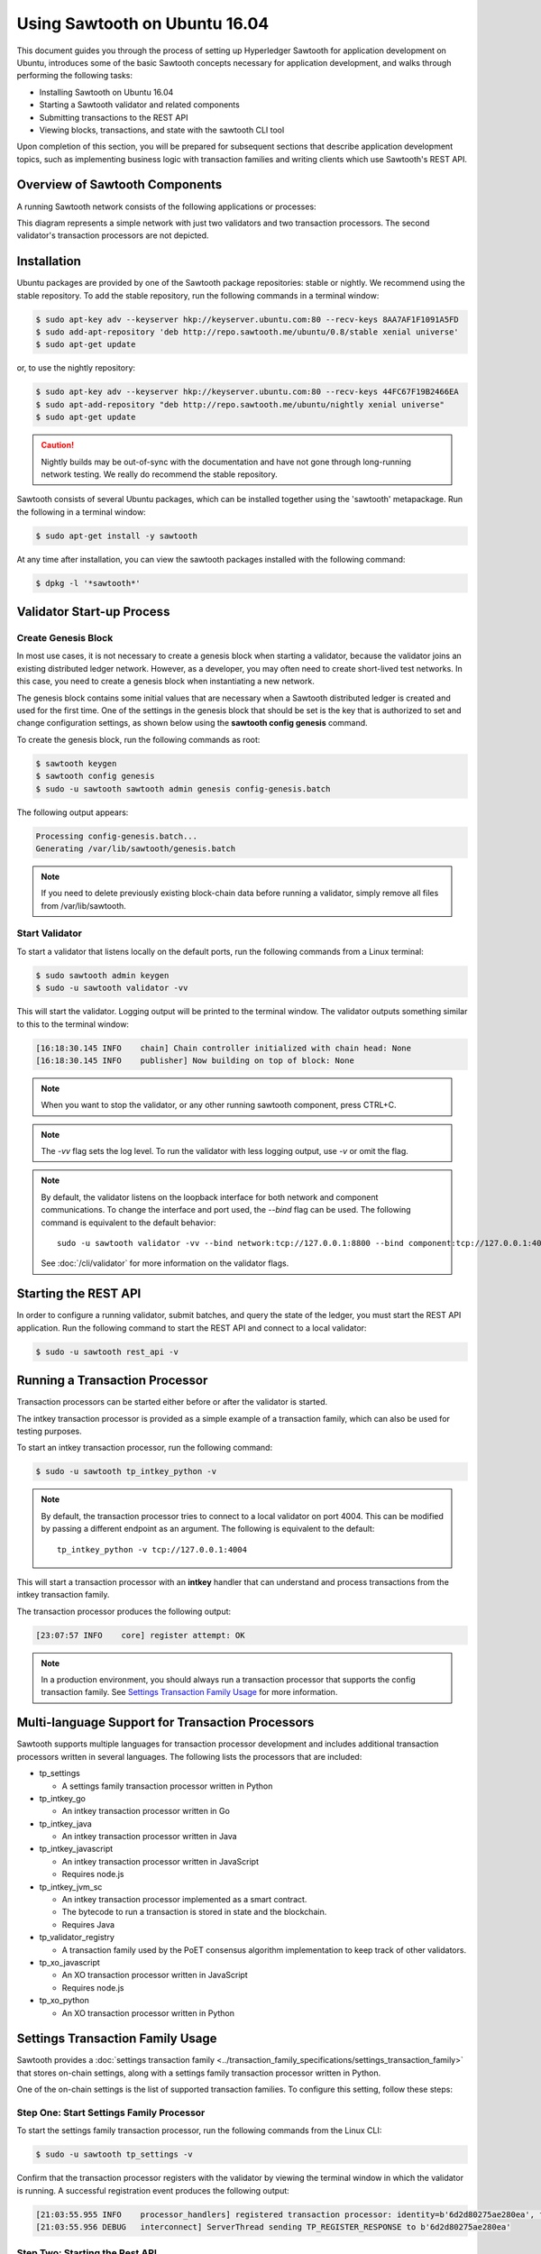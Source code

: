 ******************************
Using Sawtooth on Ubuntu 16.04
******************************


This document guides you through the process of setting up Hyperledger Sawtooth
for application development on Ubuntu, introduces some of the basic Sawtooth
concepts necessary for application development, and walks through performing
the following tasks:

* Installing Sawtooth on Ubuntu 16.04
* Starting a Sawtooth validator and related components
* Submitting transactions to the REST API
* Viewing blocks, transactions, and state with the sawtooth CLI tool

Upon completion of this section, you will be prepared for subsequent sections
that describe application development topics, such as implementing business
logic with transaction families and writing clients which use Sawtooth's REST
API.


Overview of Sawtooth Components
===============================

A running Sawtooth network consists of the following applications or processes:

.. image:: ../images/hyperledger_sawtooth_components.*
   :width: 80%
   :align: center
   :alt: Sawtooth components

This diagram represents a simple network with just two validators and two
transaction processors. The second validator's transaction processors are not
depicted.


Installation
============

Ubuntu packages are provided by one of the Sawtooth package repositories:
stable or nightly.  We recommend using the stable repository. To add the stable
repository, run the following commands in a terminal window:

.. code-block:: console

  $ sudo apt-key adv --keyserver hkp://keyserver.ubuntu.com:80 --recv-keys 8AA7AF1F1091A5FD
  $ sudo add-apt-repository 'deb http://repo.sawtooth.me/ubuntu/0.8/stable xenial universe'
  $ sudo apt-get update

or, to use the nightly repository:

.. code-block:: console

  $ sudo apt-key adv --keyserver hkp://keyserver.ubuntu.com:80 --recv-keys 44FC67F19B2466EA
  $ sudo apt-add-repository "deb http://repo.sawtooth.me/ubuntu/nightly xenial universe"
  $ sudo apt-get update

.. caution::

  Nightly builds may be out-of-sync with the documentation and have not gone
  through long-running network testing.  We really do recommend the stable
  repository.

Sawtooth consists of several Ubuntu packages, which can be installed together
using the 'sawtooth' metapackage.  Run the following in a terminal window:

.. code-block:: console

  $ sudo apt-get install -y sawtooth

At any time after installation, you can view the sawtooth packages installed
with the following command:

.. code-block:: console

  $ dpkg -l '*sawtooth*'

Validator Start-up Process
==========================

Create Genesis Block
--------------------

In most use cases, it is not necessary to create a genesis block when starting
a validator, because the validator joins an existing distributed ledger
network. However, as a developer, you may often need to create short-lived
test networks. In this case, you need to create a genesis block when
instantiating a new network.

The genesis block contains some initial values that are necessary when a
Sawtooth distributed ledger is created and used for the first time.
One of the settings in the genesis block that should be set is the
key that is authorized to set and change configuration settings, as
shown below using the **sawtooth config genesis** command.

To create the genesis block, run the following commands as root:

.. code-block:: console

  $ sawtooth keygen
  $ sawtooth config genesis
  $ sudo -u sawtooth sawtooth admin genesis config-genesis.batch

The following output appears:

.. code-block:: console

  Processing config-genesis.batch...
  Generating /var/lib/sawtooth/genesis.batch

.. note::

  If you need to delete previously existing block-chain data before running a
  validator, simply remove all files from /var/lib/sawtooth.


Start Validator
---------------

To start a validator that listens locally on the default ports, run the
following commands from a Linux terminal:

.. code-block:: console

   $ sudo sawtooth admin keygen
   $ sudo -u sawtooth validator -vv

This will start the validator. Logging output will be printed to the
terminal window. The validator outputs something similar to this to
the terminal window:


.. code-block:: console

  [16:18:30.145 INFO    chain] Chain controller initialized with chain head: None
  [16:18:30.145 INFO    publisher] Now building on top of block: None

.. note::

    When you want to stop the validator, or any other running sawtooth
    component, press CTRL+C.

.. note::

  The `-vv` flag sets the log level. To run the validator with less logging
  output, use `-v` or omit the flag.

.. note::

  By default, the validator listens on the loopback interface for both network
  and component communications. To change the interface and port used, the
  `--bind` flag can be used. The following command is equivalent to the default
  behavior::

    sudo -u sawtooth validator -vv --bind network:tcp://127.0.0.1:8800 --bind component:tcp://127.0.0.1:4004

  See :doc:`/cli/validator` for more information on the validator flags.

Starting the REST API
=====================

In order to configure a running validator, submit batches, and query the state
of the ledger, you must start the REST API application. Run the following
command to start the REST API and connect to a local validator:

.. code-block:: console

  $ sudo -u sawtooth rest_api -v

Running a Transaction Processor
===============================

Transaction processors can be started either before or after the validator is
started.

The intkey transaction processor is provided as a simple example of a
transaction family, which can also be used for testing purposes.

To start an intkey transaction processor, run the following command:

.. code-block:: console

  $ sudo -u sawtooth tp_intkey_python -v

.. note::

  By default, the transaction processor tries to connect to a local validator
  on port 4004. This can be modified by passing a different endpoint as an
  argument. The following is equivalent to the default::

    tp_intkey_python -v tcp://127.0.0.1:4004

This will start a transaction processor with an **intkey** handler that can
understand and process transactions from the intkey transaction family.

The transaction processor produces the following output:

.. code-block:: console

  [23:07:57 INFO    core] register attempt: OK

.. note::

  In a production environment, you should always run a transaction processor
  that supports the config transaction family. See `Settings Transaction
  Family Usage`_ for more information.

Multi-language Support for Transaction Processors
=================================================

Sawtooth supports multiple languages for transaction processor development and
includes additional transaction processors written in several languages.
The following lists the processors that are included:

* tp_settings

  - A settings family transaction processor written in Python

* tp_intkey_go

  - An intkey transaction processor written in Go

* tp_intkey_java

  - An intkey transaction processor written in Java

* tp_intkey_javascript

  - An intkey transaction processor written in JavaScript
  - Requires node.js

* tp_intkey_jvm_sc

  - An intkey transaction processor implemented as a smart contract.
  - The bytecode to run a transaction is stored in state and the blockchain.
  - Requires Java

* tp_validator_registry

  - A transaction family used by the PoET consensus algorithm implementation
    to keep track of other validators.

* tp_xo_javascript

  - An XO transaction processor written in JavaScript
  - Requires node.js

* tp_xo_python

  - An XO transaction processor written in Python


Settings Transaction Family Usage
=================================

Sawtooth provides a :doc:`settings transaction family
<../transaction_family_specifications/settings_transaction_family>` that stores
on-chain settings, along with a settings family transaction processor written
in Python.

One of the on-chain settings is the list of supported transaction families.
To configure this setting, follow these steps:

Step One: Start Settings Family Processor
-----------------------------------------

To start the settings family transaction processor, run the following commands
from the Linux CLI:

.. code-block:: console

  $ sudo -u sawtooth tp_settings -v

Confirm that the transaction processor registers with the validator by viewing
the terminal window in which the validator is running. A successful
registration event produces the following output:

.. code-block:: console

  [21:03:55.955 INFO    processor_handlers] registered transaction processor: identity=b'6d2d80275ae280ea', family=sawtooth_settings, version=1.0, encoding=application/protobuf, namespaces=<google.protobuf.pyext._message.RepeatedScalarContainer object at 0x7e1ff042f6c0>
  [21:03:55.956 DEBUG   interconnect] ServerThread sending TP_REGISTER_RESPONSE to b'6d2d80275ae280ea'


Step Two: Starting the Rest API
-------------------------------

In order to configure a running validator, you must start the REST API
application. Run the following command to start the REST API, if it hasn't
already been started.

.. code-block:: console

  $ sudo -u sawtooth rest_api -v


Step Three: Create and Submit Batch
-----------------------------------

In the example below, a JSON array is submitted to the `sawtooth config`
command, which creates and submits a batch of transactions containing the
settings change.

The JSON array used tells the validator or validator network to accept
transactions of the following types:

* intkey
* sawtooth_settings

To create and submit the batch containing the new settings, enter the
following commands from the Linux CLI:

.. code-block:: console

  $ sawtooth config proposal create sawtooth.validator.transaction_families='[{"family": "intkey", "version": "1.0", "encoding": "application/cbor"}, {"family":"sawtooth_settings", "version":"1.0", "encoding":"application/protobuf"}]'

A TP_PROCESS_REQUEST message appears in the logging output of the validator,
and output similar to the following appears in the validator terminal:

.. code-block:: console

  sawtooth.settings.vote.authorized_keys: 035bd41bf6ea872...
  sawtooth.validator.transaction_families: [{"family": "in...


Creating and Submitting Transactions
====================================

The **intkey** command is provided to create sample transactions of the intkey
transaction type for testing purposes.

This section guide you through the following tasks:

1. Prepare a batch of intkey transactions that set the keys to random values.

2. Generate *inc* (increment) and *dec* (decrement) transactions to apply to
   the existing state stored in the blockchain.

3. Submit these transactions to the validator.

Run the following commands from the Linux CLI:

.. code-block:: console

  $ intkey create_batch
  $ intkey load

You can observe the processing of the intkey transactions by observing the
logging output of the intkey transaction processor. A truncated example of
the intkey transaction processor's output is shown below:

.. code-block:: console

  [19:29:26 INFO    core] register attempt: OK
  [19:31:06 INFO    handler] processing: Verb=set Name=eBuPof Value=99811 address=1cf126c584128aaf1837c90c83748ab222c11b8bbd2fe6cc30f17fe35f2acb9af8efd4ee3f092b676546316cf85b2e929b68d9c5314e93ac318ba527ec74aa3ed1bc2e
  [19:31:06 INFO    handler] processing: Verb=set Name=HOUUQS Value=10140 address=1cf126380fa9e716a05ac815741fd1960d5952e60f8747e13334f79504c57d0287b77cf9b78284d0e1544f6f0366d66c6e6eb99dc5c154b84175b2d20008d721c7b623
  [19:31:06 INFO    handler] processing: Verb=set Name=lrnuDC Value=92318 address=1cf12617c797cf8c27254bbdb5c9bda09f9405b9494ae32b79b9b6d30881ca8552d5932a68f703d1b6754b9feb2edafa76a797fc0826110381b0f8614f2c6853316b47
  [19:31:06 INFO    handler] processing: Verb=set Name=BKaiql Value=94175 address=1cf12669cbc17d076a1accb4b0bb61f40ed4f999173b90e3ca2591875a55fee2947661e60fa1c57b41ef0f2660176b945a01c85ff645543297068a3fb1306324a19612
  [19:31:06 INFO    handler] processing: Verb=set Name=wpMQmE Value=47316 address=1cf1260f6bdf66b65ff7c00ec58c4deccffd167bfee7a85698880dfa485df3de1ec18a5b2d1dc12849743d1c74320108360a2d40d223b35fbc1c4ea03bbd8306480c62
  [19:31:06 INFO    handler] processing: Verb=set Name=GTgrvP Value=31921 address=1cf12606ac7db03c756133c07d7d02b59f3ef9eae6774fe59c75c88ab66a9fabbbaef9975dbf9aa197d1090ed126d7b18e2


Viewing Blocks and State
========================

You can view the blocks stored in the blockchain, and the nodes of the Markle
tree, using the sawtooth CLI.

.. note::

  The sawtooth CLI provides help for all subcommands. For example, to get help
  for the `block` subcommand, enter the command `sawtooth block -h`.

Starting the Rest API
---------------------

In order to submit queries to the validator, you must start the REST API
application. Run the following command to start the REST API, if it hasn't
already been started.

.. code-block:: console

  $ sudo su - sawtooth rest_api -v


Viewing List of Blocks
----------------------

Enter the command `sawtooth block list` to view the blocks stored by the state:

.. code-block:: console

  $ sawtooth block list

The output of the command will be similar to this:

.. code-block:: console

  NUM  BLOCK_ID
  8    22e79778855768ea380537fb13ad210b84ca5dd1cdd555db7792a9d029113b0a183d5d71cc5558e04d10a9a9d49031de6e86d6a7ddb25325392d15bb7ccfd5b7  2     8     02a0e049...
  7    c84346f5e18c6ce29f1b3e6e31534da7cd538533457768f86a267053ddf73c4f1139c9055be283dfe085c94557de24726191eee9996d4192d21fa6acb0b29152  2     20    02a0e049...
  6    efc0d6175b6329ac5d0814546190976bc6c4e18bd0630824c91e9826f93c7735371f4565a8e84c706737d360873fac383ab1cf289f9bf640b92c570cb1ba1875  2     27    02a0e049...
  5    840c0ef13023f93e853a4555e5b46e761fc822d4e2d9131581fdabe5cb85f13e2fb45a0afd5f5529fbde5216d22a88dddec4b29eeca5ac7a7b1b1813fcc1399a  2     16    02a0e049...
  4    4d6e0467431a409185e102301b8bdcbdb9a2b177de99ae139315d9b0fe5e27aa3bd43bda6b168f3ac8f45e84b069292ddc38ec6a1848df16f92cd35c5bd6e6c9  2     20    02a0e049...
  3    9743e39eadf20e922e242f607d847445aba18dacdf03170bf71e427046a605744c84d9cb7d440d257c21d11e4da47e535ba7525afcbbc037da226db48a18f4a8  2     22    02a0e049...
  2    6d7e641232649da9b3c23413a31db09ebec7c66f8207a39c6dfcb21392b033163500d367f8592b476e0b9c1e621d6c14e8c0546a7377d9093fb860a00c1ce2d3  2     38    02a0e049...
  1    7252a5ab3440ee332aef5830b132cf9dc3883180fb086b2a50f62bf7c6c8ff08311b8009da3b3f6e38d3cfac1b3ac4cfd9a864d6a053c8b27df63d1c730469b3  2     120   02a0e049...
  0    8821a997796f3e38a28dbb8e418ed5cbdd60b8a2e013edd20bca7ebf9a58f1302740374d98db76137e48b41dc404deda40ca4d2303a349133991513d0fec4074  0     0     02a0e049...


Viewing a Particular Block
--------------------------

Using the `sawtooth block list` command as shown above, copy the block id you want to
view, then use the `sawtooth block show` command (truncated output shown):

.. code-block:: console

    $ sawtooth block show 22e79778855768ea380537fb13ad210b84ca5dd1cdd555db7792a9d029113b0a183d5d71cc5558e04d10a9a9d49031de6e86d6a7ddb25325392d15bb7ccfd5b7


The output of the command will be similar to this:

.. code-block:: console

    batches:
  - header:
      signer_pubkey: 0380be3421629849b1d03af520d7fa2cdc24c2d2611771ddf946ef3aaae216be84
      transaction_ids:
      - c498c916da09450597053ada1938858a11d94e2ed5c18f92cd7d34b865af646144d180bdc121a48eb753b4abd326baa3ea26ee8a29b07119052320370d24ab84
      - c68de164421bbcfcc9ea60b725bae289aecd02ddde6f520e6e85b3227337e2971e89bbff468bdebe408e0facc343c612a32db98e5ac4da2296a7acf4033073cd
      - faf9121f9744716363253cb0ff4b6011093ada6e19dae63ae04a58a1fca25424779a13628a047c009d2e73d0e7baddc95b428b4a22cf1c60961d6dcae8ee60fa
    header_signature: 2ff874edfa80a8e6b718e7d10e91970150fcc3fcfd46d38eb18f356e7a733baa40d9e816247985d7ea7ef2492c09cd9c1830267471c6e35dca0d19f5c6d2b61e
    transactions:
    - header:
        batcher_pubkey: 0380be3421629849b1d03af520d7fa2cdc24c2d2611771ddf946ef3aaae216be84
        dependencies:
        - 19ad647bd292c980e00f05eed6078b471ca2d603b842bc4eaecf301d61f15c0d3705a4ec8d915ceb646f35d443da43569f58c906faf3713853fe638c7a0ea410
        family_name: intkey
        family_version: '1.0'
        inputs:
        - 1cf126c15b04cb20206d45c4d0e432d036420401dbd90f064683399fae55b99af1a543f7de79cfafa4f220a22fa248f8346fb1ad0343fcf8d7708565ebb8a3deaac09d
        nonce: 0x1.63021cad39ceep+30
        outputs:
        - 1cf126c15b04cb20206d45c4d0e432d036420401dbd90f064683399fae55b99af1a543f7de79cfafa4f220a22fa248f8346fb1ad0343fcf8d7708565ebb8a3deaac09d
        payload_encoding: application/cbor
        payload_sha512: 942a09c0254c4a5712ffd152dc6218fc5453451726d935ac1ba67de93147b5e7be605da7ab91245f48029b41f493a1cc8dfc45bb090ac97420580eb1bdded01f
        signer_pubkey: 0380be3421629849b1d03af520d7fa2cdc24c2d2611771ddf946ef3aaae216be84
      header_signature: c498c916da09450597053ada1938858a11d94e2ed5c18f92cd7d34b865af646144d180bdc121a48eb753b4abd326baa3ea26ee8a29b07119052320370d24ab84
      payload: o2ROYW1lZnFrbGR1emVWYWx1ZQFkVmVyYmNpbmM=



Viewing Global State
--------------------

Use the command `sawtooth state list` to list the nodes in the Merkle tree
(truncated list):

.. code-block:: console

  $ sawtooth state list

The output of the command will be similar to this:

.. code-block:: console

  ADDRESS                                                                                                                                SIZE DATA
  1cf126ddb507c936e4ee2ed07aa253c2f4e7487af3a0425f0dc7321f94be02950a081ab7058bf046c788dbaf0f10a980763e023cde0ee282585b9855e6e5f3715bf1fe 11   b'\xa1fcCTdcH\x...
  1cf1260cd1c2492b6e700d5ef65f136051251502e5d4579827dc303f7ed76ddb7185a19be0c6443503594c3734141d2bdcf5748a2d8c75541a8e568bae063983ea27b9 11   b'\xa1frdLONu\x...
  1cf126ed7d0ac4f755be5dd040e2dfcd71c616e697943f542682a2feb14d5f146538c643b19bcfc8c4554c9012e56209f94efe580b6a94fb326be9bf5bc9e177d6af52 11   b'\xa1fAUZZqk\x...
  1cf126c46ff13fcd55713bcfcf7b66eba515a51965e9afa8b4ff3743dc6713f4c40b4254df1a2265d64d58afa14a0051d3e38999704f6e25c80bed29ef9b80aee15c65 11   b'\xa1fLvUYLk\x...
  1cf126c4b1b09ebf28775b4923e5273c4c01ba89b961e6a9984632612ec9b5af82a0f7c8fc1a44b9ae33bb88f4ed39b590d4774dc43c04c9a9bd89654bbee68c8166f0 13   b'\xa1fXHonWY\x...
  1cf126e924a506fb2c4bb8d167d20f07d653de2447df2754de9eb61826176c7896205a17e363e457c36ccd2b7c124516a9b573d9a6142f031499b18c127df47798131a 13   b'\xa1foWZXEz\x...
  1cf126c295a476acf935cd65909ed5ead2ec0168f3ee761dc6f37ea9558fc4e32b71504bf0ad56342a6671db82cb8682d64689838731da34c157fa045c236c97f1dd80 13   b'\xa1fadKGve\x...

.. note::

    An address is equivalent to a node id.


Viewing Data in a Node
----------------------

Using the `sawtooth state list` command show above, copy the node id you want to
view, then use the `sawtooth state show` command to view the node:

.. code-block:: console

  $ sawtooth state show 1cf126ddb507c936e4ee2ed07aa253c2f4e7487af3a0425f0dc7321f94be02950a081ab7058bf046c788dbaf0f10a980763e023cde0ee282585b9855e6e5f3715bf1fe


The output of the command will be similar to this:

.. code-block:: console

  DATA: "b'\xa1fcCTdcH\x192B'"
  HEAD: "0c4364c6d5181282a1c7653038ec9515cb0530c6bfcb46f16e79b77cb524491676638339e8ff8e3cc57155c6d920e6a4d1f53947a31dc02908bcf68a91315ad5"
